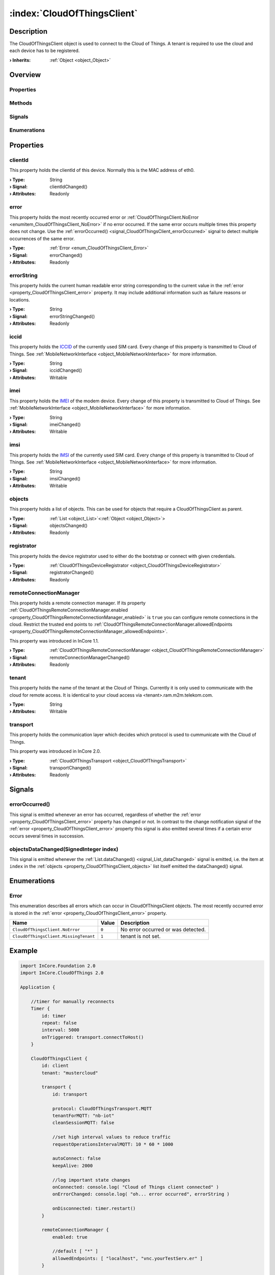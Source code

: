 
.. _object_CloudOfThingsClient:


:index:`CloudOfThingsClient`
----------------------------

Description
***********

The CloudOfThingsClient object is used to connect to the Cloud of Things. A tenant is required to use the cloud and each device has to be registered.

:**› Inherits**: :ref:`Object <object_Object>`

Overview
********

Properties
++++++++++

.. hlist::
  :columns: 2

  * :ref:`clientId <property_CloudOfThingsClient_clientId>`
  * :ref:`error <property_CloudOfThingsClient_error>`
  * :ref:`errorString <property_CloudOfThingsClient_errorString>`
  * :ref:`iccid <property_CloudOfThingsClient_iccid>`
  * :ref:`imei <property_CloudOfThingsClient_imei>`
  * :ref:`imsi <property_CloudOfThingsClient_imsi>`
  * :ref:`objects <property_CloudOfThingsClient_objects>`
  * :ref:`registrator <property_CloudOfThingsClient_registrator>`
  * :ref:`remoteConnectionManager <property_CloudOfThingsClient_remoteConnectionManager>`
  * :ref:`tenant <property_CloudOfThingsClient_tenant>`
  * :ref:`transport <property_CloudOfThingsClient_transport>`
  * :ref:`Object.objectId <property_Object_objectId>`
  * :ref:`Object.parent <property_Object_parent>`

Methods
+++++++

.. hlist::
  :columns: 1

  * :ref:`Object.deserializeProperties() <method_Object_deserializeProperties>`
  * :ref:`Object.fromJson() <method_Object_fromJson>`
  * :ref:`Object.toJson() <method_Object_toJson>`

Signals
+++++++

.. hlist::
  :columns: 1

  * :ref:`errorOccurred() <signal_CloudOfThingsClient_errorOccurred>`
  * :ref:`objectsDataChanged() <signal_CloudOfThingsClient_objectsDataChanged>`
  * :ref:`Object.completed() <signal_Object_completed>`

Enumerations
++++++++++++

.. hlist::
  :columns: 1

  * :ref:`Error <enum_CloudOfThingsClient_Error>`



Properties
**********


.. _property_CloudOfThingsClient_clientId:

.. _signal_CloudOfThingsClient_clientIdChanged:

.. index::
   single: clientId

clientId
++++++++

This property holds the clientId of this device. Normally this is the MAC address of eth0.

:**› Type**: String
:**› Signal**: clientIdChanged()
:**› Attributes**: Readonly


.. _property_CloudOfThingsClient_error:

.. _signal_CloudOfThingsClient_errorChanged:

.. index::
   single: error

error
+++++

This property holds the most recently occurred error or :ref:`CloudOfThingsClient.NoError <enumitem_CloudOfThingsClient_NoError>` if no error occurred. If the same error occurs multiple times this property does not change. Use the :ref:`errorOccurred() <signal_CloudOfThingsClient_errorOccurred>` signal to detect multiple occurrences of the same error.

:**› Type**: :ref:`Error <enum_CloudOfThingsClient_Error>`
:**› Signal**: errorChanged()
:**› Attributes**: Readonly


.. _property_CloudOfThingsClient_errorString:

.. _signal_CloudOfThingsClient_errorStringChanged:

.. index::
   single: errorString

errorString
+++++++++++

This property holds the current human readable error string corresponding to the current value in the :ref:`error <property_CloudOfThingsClient_error>` property. It may include additional information such as failure reasons or locations.

:**› Type**: String
:**› Signal**: errorStringChanged()
:**› Attributes**: Readonly


.. _property_CloudOfThingsClient_iccid:

.. _signal_CloudOfThingsClient_iccidChanged:

.. index::
   single: iccid

iccid
+++++

This property holds the `ICCID <https://en.wikipedia.org/wiki/SIM_card#ICCID>`_ of the currently used SIM card. Every change of this property is transmitted to Cloud of Things. See :ref:`MobileNetworkInterface <object_MobileNetworkInterface>` for more information.

:**› Type**: String
:**› Signal**: iccidChanged()
:**› Attributes**: Writable


.. _property_CloudOfThingsClient_imei:

.. _signal_CloudOfThingsClient_imeiChanged:

.. index::
   single: imei

imei
++++

This property holds the `IMEI <https://en.wikipedia.org/wiki/International_Mobile_Equipment_Identity>`_ of the modem device. Every change of this property is transmitted to Cloud of Things. See :ref:`MobileNetworkInterface <object_MobileNetworkInterface>` for more information.

:**› Type**: String
:**› Signal**: imeiChanged()
:**› Attributes**: Writable


.. _property_CloudOfThingsClient_imsi:

.. _signal_CloudOfThingsClient_imsiChanged:

.. index::
   single: imsi

imsi
++++

This property holds the `IMSI <https://en.wikipedia.org/wiki/International_mobile_subscriber_identity>`_ of the currently used SIM card. Every change of this property is transmitted to Cloud of Things. See :ref:`MobileNetworkInterface <object_MobileNetworkInterface>` for more information.

:**› Type**: String
:**› Signal**: imsiChanged()
:**› Attributes**: Writable


.. _property_CloudOfThingsClient_objects:

.. _signal_CloudOfThingsClient_objectsChanged:

.. index::
   single: objects

objects
+++++++

This property holds a list of objects. This can be used for objects that require a CloudOfThingsClient as parent.

:**› Type**: :ref:`List <object_List>`\<:ref:`Object <object_Object>`>
:**› Signal**: objectsChanged()
:**› Attributes**: Readonly


.. _property_CloudOfThingsClient_registrator:

.. _signal_CloudOfThingsClient_registratorChanged:

.. index::
   single: registrator

registrator
+++++++++++

This property holds the device registrator used to either do the bootstrap or connect with given credentials.

:**› Type**: :ref:`CloudOfThingsDeviceRegistrator <object_CloudOfThingsDeviceRegistrator>`
:**› Signal**: registratorChanged()
:**› Attributes**: Readonly


.. _property_CloudOfThingsClient_remoteConnectionManager:

.. _signal_CloudOfThingsClient_remoteConnectionManagerChanged:

.. index::
   single: remoteConnectionManager

remoteConnectionManager
+++++++++++++++++++++++

This property holds a remote connection manager. If its property :ref:`CloudOfThingsRemoteConnectionManager.enabled <property_CloudOfThingsRemoteConnectionManager_enabled>` is ``true`` you can configure remote connections in the cloud. Restrict the trusted end points to :ref:`CloudOfThingsRemoteConnectionManager.allowedEndpoints <property_CloudOfThingsRemoteConnectionManager_allowedEndpoints>`.

This property was introduced in InCore 1.1.

:**› Type**: :ref:`CloudOfThingsRemoteConnectionManager <object_CloudOfThingsRemoteConnectionManager>`
:**› Signal**: remoteConnectionManagerChanged()
:**› Attributes**: Readonly


.. _property_CloudOfThingsClient_tenant:

.. index::
   single: tenant

tenant
++++++

This property holds the name of the tenant at the Cloud of Things. Currently it is only used to communicate with the cloud for remote access. It is identical to your cloud access via <tenant>.ram.m2m.telekom.com.

:**› Type**: String
:**› Attributes**: Writable


.. _property_CloudOfThingsClient_transport:

.. _signal_CloudOfThingsClient_transportChanged:

.. index::
   single: transport

transport
+++++++++

This property holds the communication layer which decides which protocol is used to cummunicate with the Cloud of Things.

This property was introduced in InCore 2.0.

:**› Type**: :ref:`CloudOfThingsTransport <object_CloudOfThingsTransport>`
:**› Signal**: transportChanged()
:**› Attributes**: Readonly

Signals
*******


.. _signal_CloudOfThingsClient_errorOccurred:

.. index::
   single: errorOccurred

errorOccurred()
+++++++++++++++

This signal is emitted whenever an error has occurred, regardless of whether the :ref:`error <property_CloudOfThingsClient_error>` property has changed or not. In contrast to the change notification signal of the :ref:`error <property_CloudOfThingsClient_error>` property this signal is also emitted several times if a certain error occurs several times in succession.



.. _signal_CloudOfThingsClient_objectsDataChanged:

.. index::
   single: objectsDataChanged

objectsDataChanged(SignedInteger index)
+++++++++++++++++++++++++++++++++++++++

This signal is emitted whenever the :ref:`List.dataChanged() <signal_List_dataChanged>` signal is emitted, i.e. the item at ``index`` in the :ref:`objects <property_CloudOfThingsClient_objects>` list itself emitted the dataChanged() signal.


Enumerations
************


.. _enum_CloudOfThingsClient_Error:

.. index::
   single: Error

Error
+++++

This enumeration describes all errors which can occur in CloudOfThingsClient objects. The most recently occurred error is stored in the :ref:`error <property_CloudOfThingsClient_error>` property.

.. index::
   single: CloudOfThingsClient.NoError
.. index::
   single: CloudOfThingsClient.MissingTenant
.. list-table::
  :widths: auto
  :header-rows: 1

  * - Name
    - Value
    - Description

      .. _enumitem_CloudOfThingsClient_NoError:
  * - ``CloudOfThingsClient.NoError``
    - ``0``
    - No error occurred or was detected.

      .. _enumitem_CloudOfThingsClient_MissingTenant:
  * - ``CloudOfThingsClient.MissingTenant``
    - ``1``
    - tenant is not set.


.. _example_CloudOfThingsClient:


Example
*******

.. code-block:: qml

    import InCore.Foundation 2.0
    import InCore.CloudOfThings 2.0
    
    Application {
    
        //timer for manually reconnects
        Timer {
            id: timer
            repeat: false
            interval: 5000
            onTriggered: transport.connectToHost()
        }
    
        CloudOfThingsClient {
            id: client
            tenant: "mustercloud"
    
            transport {
                id: transport
    
                protocol: CloudOfThingsTransport.MQTT
                tenantForMQTT: "nb-iot"
                cleanSessionMQTT: false
    
                //set high interval values to reduce traffic
                requestOperationsIntervalMQTT: 10 * 60 * 1000
    
                autoConnect: false
                keepAlive: 2000
    
                //log important state changes
                onConnected: console.log( "Cloud of Things client connected" )
                onErrorChanged: console.log( "oh... error occurred", errorString )
    
                onDisconnected: timer.restart()
            }
    
            remoteConnectionManager {
                enabled: true
    
                //default [ "*" ]
                allowedEndpoints: [ "localhost", "vnc.yourTestServ.er" ]
            }
    
            registrator {
                isRegistered: true
                password: "y0urAwes@meP4ssword"
            }
    
            //do your stuff here
            /*
            CloudOfThingsMeasurementWriter
            {
                ...
            }
    
            CloudOfThingsEventWriter
            {
                ...
            }
            */
        }
    }
    